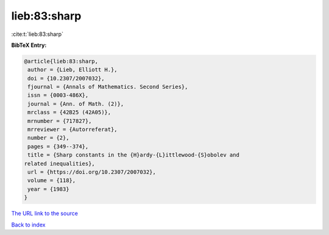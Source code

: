 lieb:83:sharp
=============

:cite:t:`lieb:83:sharp`

**BibTeX Entry:**

.. code-block:: bibtex

   @article{lieb:83:sharp,
    author = {Lieb, Elliott H.},
    doi = {10.2307/2007032},
    fjournal = {Annals of Mathematics. Second Series},
    issn = {0003-486X},
    journal = {Ann. of Math. (2)},
    mrclass = {42B25 (42A05)},
    mrnumber = {717827},
    mrreviewer = {Autorreferat},
    number = {2},
    pages = {349--374},
    title = {Sharp constants in the {H}ardy-{L}ittlewood-{S}obolev and
   related inequalities},
    url = {https://doi.org/10.2307/2007032},
    volume = {118},
    year = {1983}
   }
`The URL link to the source <ttps://doi.org/10.2307/2007032}>`_


`Back to index <../By-Cite-Keys.html>`_
